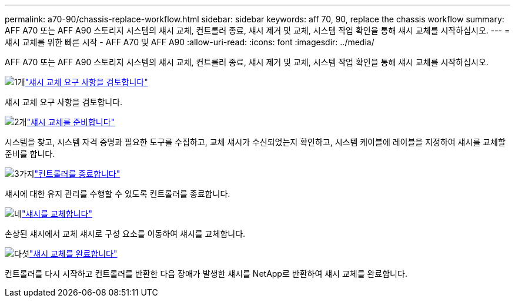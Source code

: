 ---
permalink: a70-90/chassis-replace-workflow.html 
sidebar: sidebar 
keywords: aff 70, 90, replace the chassis workflow 
summary: AFF A70 또는 AFF A90 스토리지 시스템의 섀시 교체, 컨트롤러 종료, 섀시 제거 및 교체, 시스템 작업 확인을 통해 섀시 교체를 시작하십시오. 
---
= 섀시 교체를 위한 빠른 시작 - AFF A70 및 AFF A90
:allow-uri-read: 
:icons: font
:imagesdir: ../media/


[role="lead"]
AFF A70 또는 AFF A90 스토리지 시스템의 섀시 교체, 컨트롤러 종료, 섀시 제거 및 교체, 시스템 작업 확인을 통해 섀시 교체를 시작하십시오.

.image:https://raw.githubusercontent.com/NetAppDocs/common/main/media/number-1.png["1개"]link:chassis-replace-requirements.html["섀시 교체 요구 사항을 검토합니다"]
[role="quick-margin-para"]
섀시 교체 요구 사항을 검토합니다.

.image:https://raw.githubusercontent.com/NetAppDocs/common/main/media/number-2.png["2개"]link:chassis-replace-prepare.html["섀시 교체를 준비합니다"]
[role="quick-margin-para"]
시스템을 찾고, 시스템 자격 증명과 필요한 도구를 수집하고, 교체 섀시가 수신되었는지 확인하고, 시스템 케이블에 레이블을 지정하여 섀시를 교체할 준비를 합니다.

.image:https://raw.githubusercontent.com/NetAppDocs/common/main/media/number-3.png["3가지"]link:chassis-replace-shutdown.html["컨트롤러를 종료합니다"]
[role="quick-margin-para"]
섀시에 대한 유지 관리를 수행할 수 있도록 컨트롤러를 종료합니다.

.image:https://raw.githubusercontent.com/NetAppDocs/common/main/media/number-4.png["네"]link:chassis-replace-move-hardware.html["섀시를 교체합니다"]
[role="quick-margin-para"]
손상된 섀시에서 교체 섀시로 구성 요소를 이동하여 섀시를 교체합니다.

.image:https://raw.githubusercontent.com/NetAppDocs/common/main/media/number-5.png["다섯"]link:chassis-replace-complete-system-restore-rma.html["섀시 교체를 완료합니다"]
[role="quick-margin-para"]
컨트롤러를 다시 시작하고 컨트롤러를 반환한 다음 장애가 발생한 섀시를 NetApp로 반환하여 섀시 교체를 완료합니다.
